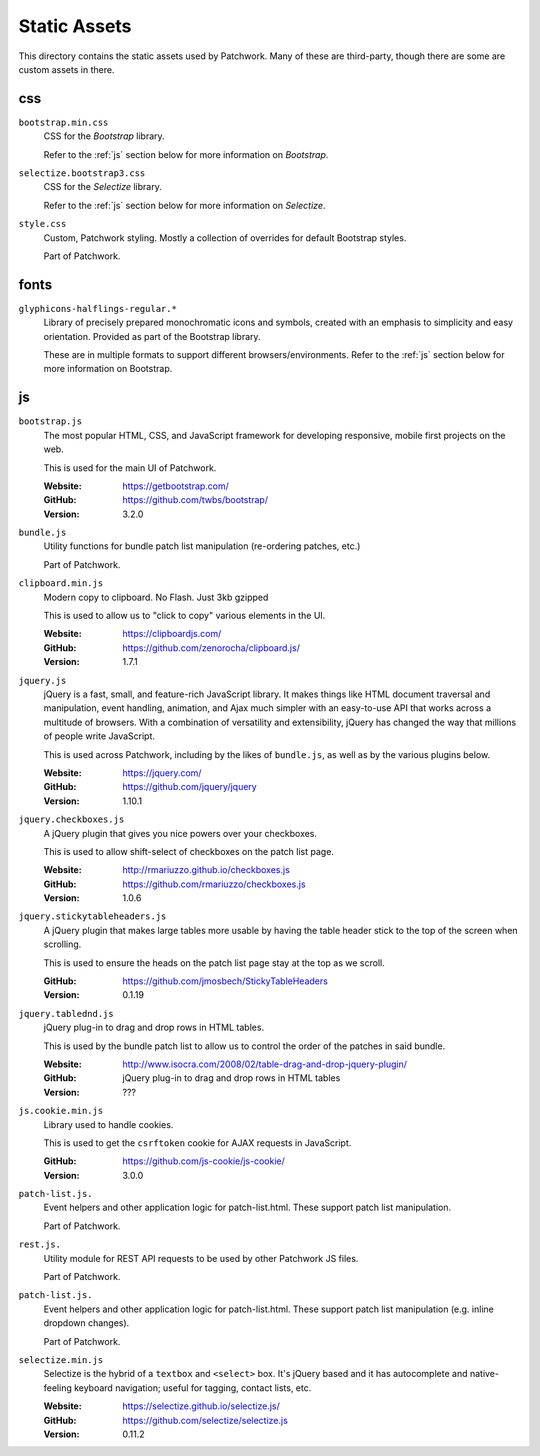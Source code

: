 Static Assets
=============

This directory contains the static assets used by Patchwork. Many of these are
third-party, though there are some are custom assets in there.


.. _css:

css
---

``bootstrap.min.css``
  CSS for the `Bootstrap` library.

  Refer to the :ref:`js` section below for more information on `Bootstrap`.

``selectize.bootstrap3.css``
  CSS for the `Selectize` library.

  Refer to the :ref:`js` section below for more information on `Selectize`.

``style.css``
  Custom, Patchwork styling. Mostly a collection of overrides for default
  Bootstrap styles.

  Part of Patchwork.


.. _fonts:

fonts
-----

``glyphicons-halflings-regular.*``
  Library of precisely prepared monochromatic icons and symbols, created with
  an emphasis to simplicity and easy orientation. Provided as part of the
  Bootstrap library.

  These are in multiple formats to support different browsers/environments.
  Refer to the :ref:`js` section below for more information on Bootstrap.


.. _js:

js
--

``bootstrap.js``
  The most popular HTML, CSS, and JavaScript framework for developing
  responsive, mobile first projects on the web.

  This is used for the main UI of Patchwork.

  :Website: https://getbootstrap.com/
  :GitHub: https://github.com/twbs/bootstrap/
  :Version: 3.2.0

``bundle.js``
  Utility functions for bundle patch list manipulation (re-ordering patches,
  etc.)

  Part of Patchwork.

``clipboard.min.js``
  Modern copy to clipboard. No Flash. Just 3kb gzipped

  This is used to allow us to "click to copy" various elements in the UI.

  :Website: https://clipboardjs.com/
  :GitHub: https://github.com/zenorocha/clipboard.js/
  :Version: 1.7.1

``jquery.js``
  jQuery is a fast, small, and feature-rich JavaScript library. It makes things
  like HTML document traversal and manipulation, event handling, animation, and
  Ajax much simpler with an easy-to-use API that works across a multitude of
  browsers. With a combination of versatility and extensibility, jQuery has
  changed the way that millions of people write JavaScript.

  This is used across Patchwork, including by the likes of ``bundle.js``, as
  well as by the various plugins below.

  :Website: https://jquery.com/
  :GitHub: https://github.com/jquery/jquery
  :Version: 1.10.1

``jquery.checkboxes.js``
  A jQuery plugin that gives you nice powers over your checkboxes.

  This is used to allow shift-select of checkboxes on the patch list page.

  :Website: http://rmariuzzo.github.io/checkboxes.js
  :GitHub: https://github.com/rmariuzzo/checkboxes.js
  :Version: 1.0.6

``jquery.stickytableheaders.js``
  A jQuery plugin that makes large tables more usable by having the table
  header stick to the top of the screen when scrolling.

  This is used to ensure the heads on the patch list page stay at the top as we
  scroll.

  :GitHub: https://github.com/jmosbech/StickyTableHeaders
  :Version: 0.1.19

``jquery.tablednd.js``
  jQuery plug-in to drag and drop rows in HTML tables.

  This is used by the bundle patch list to allow us to control the order of the
  patches in said bundle.

  :Website: http://www.isocra.com/2008/02/table-drag-and-drop-jquery-plugin/
  :GitHub: jQuery plug-in to drag and drop rows in HTML tables
  :Version: ???

``js.cookie.min.js``
  Library used to handle cookies.

  This is used to get the ``csrftoken`` cookie for AJAX requests in JavaScript.

  :GitHub: https://github.com/js-cookie/js-cookie/
  :Version: 3.0.0

``patch-list.js.``
  Event helpers and other application logic for patch-list.html. These
  support patch list manipulation.

  Part of Patchwork.

``rest.js.``
  Utility module for REST API requests to be used by other Patchwork JS files.

  Part of Patchwork.

``patch-list.js.``
  Event helpers and other application logic for patch-list.html. These
  support patch list manipulation (e.g. inline dropdown changes).

  Part of Patchwork.

``selectize.min.js``
  Selectize is the hybrid of a ``textbox`` and ``<select>`` box. It's jQuery
  based and it has autocomplete and native-feeling keyboard navigation; useful
  for tagging, contact lists, etc.

  :Website: https://selectize.github.io/selectize.js/
  :GitHub: https://github.com/selectize/selectize.js
  :Version: 0.11.2
